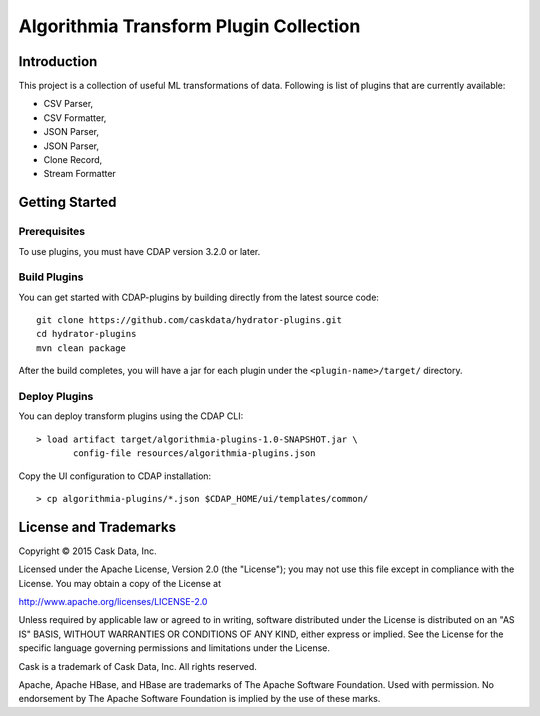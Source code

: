 =======================================
Algorithmia Transform Plugin Collection
=======================================

Introduction
============

This project is a collection of useful ML transformations of data. Following is list of plugins
that are currently available:

- CSV Parser,
- CSV Formatter,
- JSON Parser,
- JSON Parser,
- Clone Record,
- Stream Formatter

Getting Started
===============

Prerequisites
-------------

To use plugins, you must have CDAP version 3.2.0 or later. 
  
Build Plugins
-------------

You can get started with CDAP-plugins by building directly from the latest source code::

  git clone https://github.com/caskdata/hydrator-plugins.git
  cd hydrator-plugins
  mvn clean package

After the build completes, you will have a jar for each plugin under the
``<plugin-name>/target/`` directory.

Deploy Plugins
--------------

You can deploy transform plugins using the CDAP CLI::

  > load artifact target/algorithmia-plugins-1.0-SNAPSHOT.jar \
         config-file resources/algorithmia-plugins.json

Copy the UI configuration to CDAP installation::

  > cp algorithmia-plugins/*.json $CDAP_HOME/ui/templates/common/

License and Trademarks
======================

Copyright © 2015 Cask Data, Inc.

Licensed under the Apache License, Version 2.0 (the "License"); you may not use this file except
in compliance with the License. You may obtain a copy of the License at

http://www.apache.org/licenses/LICENSE-2.0

Unless required by applicable law or agreed to in writing, software distributed under the 
License is distributed on an "AS IS" BASIS, WITHOUT WARRANTIES OR CONDITIONS OF ANY KIND, 
either express or implied. See the License for the specific language governing permissions 
and limitations under the License.

Cask is a trademark of Cask Data, Inc. All rights reserved.

Apache, Apache HBase, and HBase are trademarks of The Apache Software Foundation. Used with
permission. No endorsement by The Apache Software Foundation is implied by the use of these marks.


